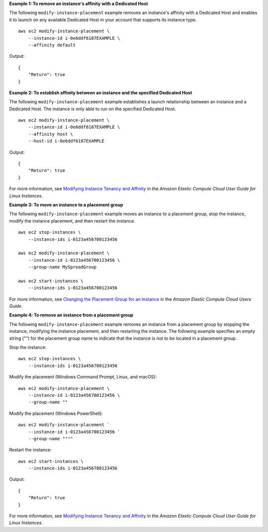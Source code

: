 **Example 1: To remove an instance's affinity with a Dedicated Host**

The following ``modify-instance-placement`` example removes an instance's affinity with a Dedicated Host and enables it to launch on any available Dedicated Host in your account that supports its instance type. ::

    aws ec2 modify-instance-placement \
        --instance-id i-0e6ddf6187EXAMPLE \
        --affinity default

Output::

    {
        "Return": true
    }

**Example 2: To establish affinity between an instance and the specified Dedicated Host**

The following ``modify-instance-placement`` example establishes a launch relationship between an instance and a Dedicated Host. The instance is only able to run on the specified Dedicated Host. ::

    aws ec2 modify-instance-placement \
        --instance-id i-0e6ddf6187EXAMPLE \
        --affinity host \
        --host-id i-0e6ddf6187EXAMPLE

Output::

    {
        "Return": true
    }

For more information, see `Modifying Instance Tenancy and Affinity <https://docs.aws.amazon.com/AWSEC2/latest/UserGuide/how-dedicated-hosts-work.html#moving-instances-dedicated-hosts>`__ in the *Amazon Elastic Compute Cloud User Guide for Linux Instances*.

**Example 3: To move an instance to a placement group**

The following ``modify-instance-placement`` example moves an instance to a placement group, stop the instance, modify the instance placement, and then restart the instance. ::

    aws ec2 stop-instances \
        --instance-ids i-0123a456700123456

    aws ec2 modify-instance-placement \
        --instance-id i-0123a456700123456 \
        --group-name MySpreadGroup

    aws ec2 start-instances \
        --instance-ids i-0123a456700123456

For more information, see `Changing the Placement Group for an Instance <https://docs.aws.amazon.com/AWSEC2/latest/UserGuide/placement-groups.html#change-instance-placement-group>`__ in the *Amazon Elastic Compute Cloud Users Guide*.

**Example 4: To remove an instance from a placement group**

The following ``modify-instance-placement`` example removes an instance from a placement group by stopping the instance, modifying the instance placement, and then restarting the instance. The following example specifies an empty string ("") for the placement group name to indicate that the instance is not to be located in a placement group.

Stop the instance::

    aws ec2 stop-instances \
        --instance-ids i-0123a456700123456

Modify the placement (Windows Command Prompt, Linux, and macOS)::

    aws ec2 modify-instance-placement \
        --instance-id i-0123a456700123456 \
        --group-name ""

Modify the placement (Windows PowerShell)::

    aws ec2 modify-instance-placement `
        --instance-id i-0123a456700123456 `
        --group-name """"

Restart the instance::

    aws ec2 start-instances \
        --instance-ids i-0123a456700123456

Output::

    {
        "Return": true
    }

For more information, see `Modifying Instance Tenancy and Affinity <https://docs.aws.amazon.com/AWSEC2/latest/UserGuide/how-dedicated-hosts-work.html#moving-instances-dedicated-hosts>`__ in the *Amazon Elastic Compute Cloud User Guide for Linux Instances*.